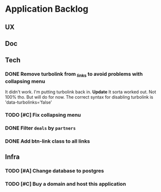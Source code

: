 * Application Backlog
** UX
** Doc
** Tech
*** DONE Remove turbolink from _links to avoid problems with collapsing menu
    It didn't work. I'm putting turbolink back in.
    *Update*
        It sorta worked out. Not 100% tho. But will do for now.
        The correct syntax for disabling turbolink is 'data-turbolinks='false'
*** TODO [#C] Fix collapsing menu
*** DONE Filter =deals= by =partners=
*** DONE Add btn-link class to all links
** Infra
*** TODO [#A] Change database to postgres
*** TODO [#C] Buy a domain and host this application

